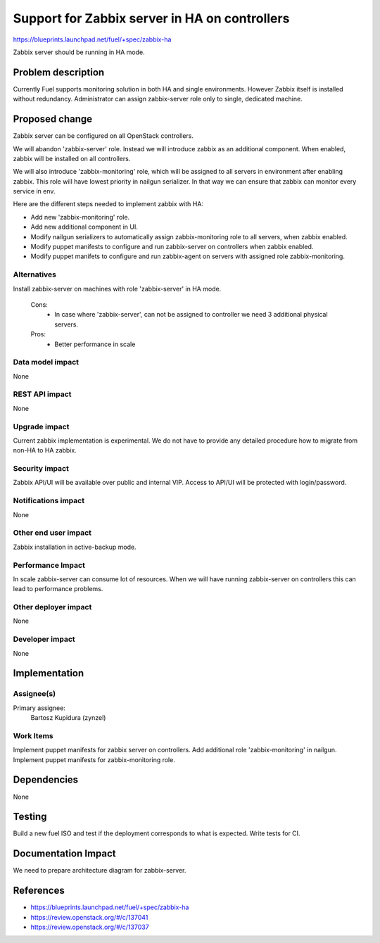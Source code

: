 ==============================================
Support for Zabbix server in HA on controllers
==============================================

https://blueprints.launchpad.net/fuel/+spec/zabbix-ha

Zabbix server should be running in HA mode.

Problem description
===================

Currently Fuel supports monitoring solution in both HA and single environments.
However Zabbix itself is installed without redundancy.
Administrator can assign zabbix-server role only to single, dedicated
machine.

Proposed change
===============

Zabbix server can be configured on all OpenStack controllers.

We will abandon 'zabbix-server' role. Instead we will introduce zabbix as an
additional component. When enabled, zabbix will be installed on all
controllers.

We will also introduce 'zabbix-monitoring' role, which will be assigned to all
servers in environment after enabling zabbix. This role will have lowest
priority in nailgun serializer. In that way we can ensure that zabbix can
monitor every service in env.

Here are the different steps needed to implement zabbix with HA:

- Add new 'zabbix-monitoring' role.

- Add new additional component in UI.

- Modify nailgun serializers to automatically assign zabbix-monitoring role
  to all servers, when zabbix enabled.

- Modify puppet manifests to configure and run zabbix-server on controllers
  when zabbix enabled.

- Modify puppet manifets to configure and run zabbix-agent on servers with
  assigned role zabbix-monitoring.

Alternatives
------------

Install zabbix-server on machines with role 'zabbix-server' in HA mode.

   Cons:
      - In case where 'zabbix-server', can not be assigned to controller
        we need 3 additional physical servers.

   Pros:
      - Better performance in scale

Data model impact
-----------------

None

REST API impact
---------------

None

Upgrade impact
--------------

Current zabbix implementation is experimental. We do not have to provide
any detailed procedure how to migrate from non-HA to HA zabbix.

Security impact
---------------

Zabbix API/UI will be available over public and internal VIP. Access to API/UI
will be protected with login/password.

Notifications impact
--------------------

None

Other end user impact
---------------------

Zabbix installation in active-backup mode.

Performance Impact
------------------

In scale zabbix-server can consume lot of resources. When we will have
running zabbix-server on controllers this can lead to performance problems.

Other deployer impact
---------------------

None

Developer impact
----------------

None

Implementation
==============

Assignee(s)
-----------

Primary assignee:
  Bartosz Kupidura (zynzel)

Work Items
----------

Implement puppet manifests for zabbix server on controllers.
Add additional role 'zabbix-monitoring' in nailgun.
Implement puppet manifests for zabbix-monitoring role.

Dependencies
============

None

Testing
=======

Build a new fuel ISO and test if the deployment corresponds to what is
expected. Write tests for CI.

Documentation Impact
====================

We need to prepare architecture diagram for zabbix-server.

References
==========

- https://blueprints.launchpad.net/fuel/+spec/zabbix-ha
- https://review.openstack.org/#/c/137041
- https://review.openstack.org/#/c/137037
